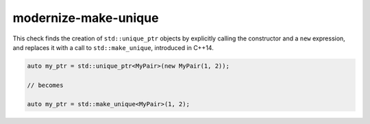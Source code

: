 .. title:: clang-tidy - modernize-make-unique

modernize-make-unique
=====================

This check finds the creation of ``std::unique_ptr`` objects by explicitly
calling the constructor and a ``new`` expression, and replaces it with a call
to ``std::make_unique``, introduced in C++14.

.. code-block:: c++

  auto my_ptr = std::unique_ptr<MyPair>(new MyPair(1, 2));

  // becomes

  auto my_ptr = std::make_unique<MyPair>(1, 2);
